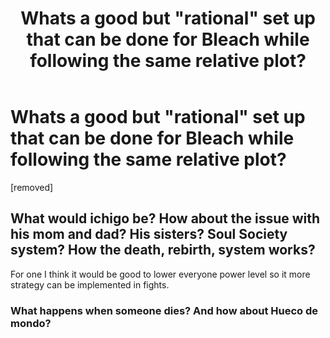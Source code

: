 #+TITLE: Whats a good but "rational" set up that can be done for Bleach while following the same relative plot?

* Whats a good but "rational" set up that can be done for Bleach while following the same relative plot?
:PROPERTIES:
:Author: cooljoel
:Score: 1
:DateUnix: 1475972417.0
:DateShort: 2016-Oct-09
:END:
[removed]


** What would ichigo be? How about the issue with his mom and dad? His sisters? Soul Society system? How the death, rebirth, system works?

For one I think it would be good to lower everyone power level so it more strategy can be implemented in fights.
:PROPERTIES:
:Author: cooljoel
:Score: 1
:DateUnix: 1475972577.0
:DateShort: 2016-Oct-09
:END:

*** What happens when someone dies? And how about Hueco de mondo?
:PROPERTIES:
:Author: cooljoel
:Score: 1
:DateUnix: 1475973567.0
:DateShort: 2016-Oct-09
:END:
